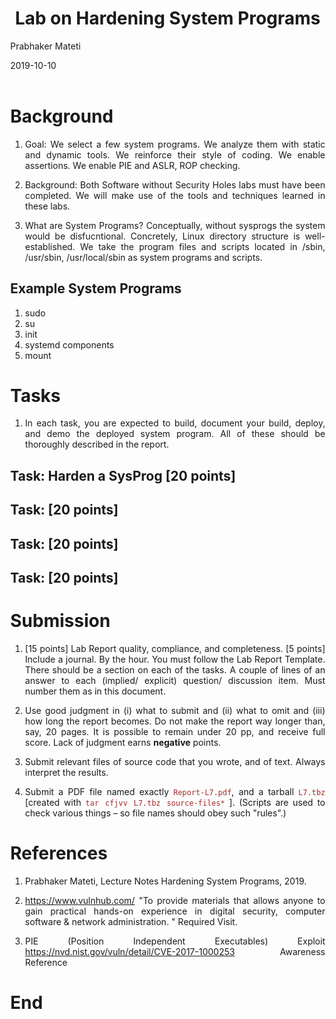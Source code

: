 
# -*- mode: org -*-
#+date: 2019-10-10
#+TITLE: Lab on Hardening System Programs
#+AUTHOR: Prabhaker Mateti
#+HTML_LINK_HOME: ../../Top/index.html
#+HTML_LINK_UP: ../
#+HTML_HEAD: <style> P,li {text-align: justify} code {color: brown;} @media screen {BODY {margin: 10%} }</style>
#+BIND: org-html-preamble-format (("en" "<a href=\"../../\"> ../../</a> | <a href=./>NoSlides</a>"))
#+BIND: org-html-postamble-format (("en" "<hr size=1>Copyright &copy; 2018 <a href=\"http://www.wright.edu/~pmateti\">www.wright.edu/~pmateti</a> &bull; %d"))
#+STARTUP:showeverything
#+OPTIONS: toc:2

* Background

1. Goal: We select a few system programs.  We analyze them with static
   and dynamic tools.  We reinforce their style of coding.  We enable
   assertions.  We enable PIE and ASLR, ROP checking.

1. Background: Both Software without Security Holes labs must have
   been completed.  We will make use of the tools and techniques
   learned in these labs.

1. What are System Programs?  Conceptually, without sysprogs the
   system would be disfucntional.  Concretely, Linux directory
   structure is well-established.  We take the program files and
   scripts located in /sbin, /usr/sbin, /usr/local/sbin as system
   programs and scripts.

** Example System Programs

1. sudo
1. su
1. init
1. systemd components
1. mount



* Tasks

1. In each task, you are expected to build, document your build,
   deploy, and demo the deployed system program.  All of these should be
   thoroughly described in the report.


** Task: Harden a SysProg [20 points]

** Task: [20 points]

** Task: [20 points]
** Task: [20 points]

* Submission

1. [15 points] Lab Report quality, compliance, and completeness.  [5
   points] Include a journal. By the hour.  You must follow the Lab
   Report Template.  There should be a section on each of the tasks. A
   couple of lines of an answer to each (implied/ explicit) question/
   discussion item. Must number them as in this document.

1. Use good judgment in (i) what to submit and (ii) what to omit and
   (iii) how long the report becomes.  Do not make the report way
   longer than, say, 20 pages.  It is possible to remain under 20 pp, and
   receive full score.  Lack of judgment earns *negative* points.

1. Submit relevant files of source code that you wrote, and of text.
   Always interpret the results.

1. Submit a PDF file named exactly =Report-L7.pdf=, and a tarball
   =L7.tbz= [created with =tar cfjvv L7.tbz source-files*= ]. (Scripts
   are used to check various things -- so file names should obey such
   "rules".)

* References

1. Prabhaker Mateti, Lecture Notes Hardening System Programs, 2019.

1. https://www.vulnhub.com/ "To provide materials that allows anyone
   to gain practical hands-on experience in digital security, computer
   software & network administration. "  Required Visit.

1. PIE (Position Independent Executables) Exploit https://nvd.nist.gov/vuln/detail/CVE-2017-1000253
   Awareness Reference

* End
# Local variables:
# after-save-hook: org-html-export-to-html
# end:
